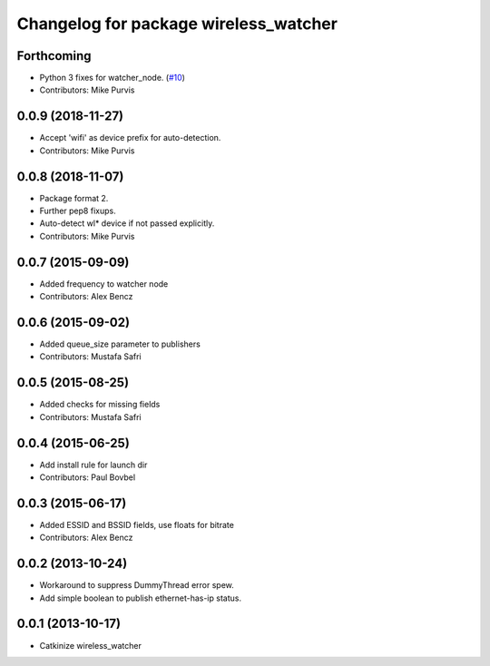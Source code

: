 ^^^^^^^^^^^^^^^^^^^^^^^^^^^^^^^^^^^^^^
Changelog for package wireless_watcher
^^^^^^^^^^^^^^^^^^^^^^^^^^^^^^^^^^^^^^

Forthcoming
-----------
* Python 3 fixes for watcher_node. (`#10 <https://github.com/clearpathrobotics/wireless/issues/10>`_)
* Contributors: Mike Purvis

0.0.9 (2018-11-27)
------------------
* Accept 'wifi' as device prefix for auto-detection.
* Contributors: Mike Purvis

0.0.8 (2018-11-07)
------------------
* Package format 2.
* Further pep8 fixups.
* Auto-detect wl* device if not passed explicitly.
* Contributors: Mike Purvis

0.0.7 (2015-09-09)
------------------
* Added frequency to watcher node
* Contributors: Alex Bencz

0.0.6 (2015-09-02)
------------------
* Added queue_size parameter to publishers
* Contributors: Mustafa Safri

0.0.5 (2015-08-25)
------------------
* Added checks for missing fields
* Contributors: Mustafa Safri

0.0.4 (2015-06-25)
------------------
* Add install rule for launch dir
* Contributors: Paul Bovbel

0.0.3 (2015-06-17)
------------------
* Added ESSID and BSSID fields, use floats for bitrate
* Contributors: Alex Bencz

0.0.2 (2013-10-24)
------------------
* Workaround to suppress DummyThread error spew.
* Add simple boolean to publish ethernet-has-ip status.

0.0.1 (2013-10-17)
------------------
* Catkinize wireless_watcher
